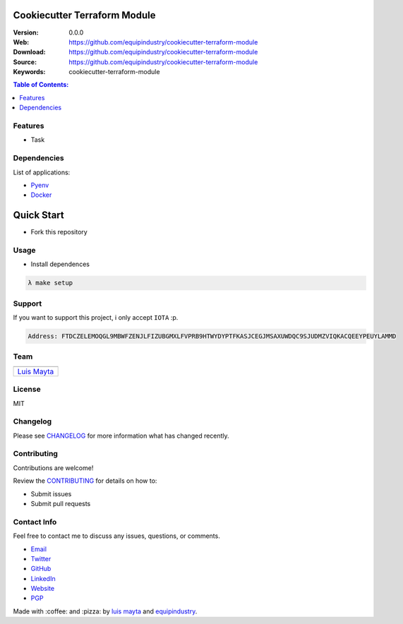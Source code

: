 Cookiecutter Terraform Module
=============================

|Build Status| |GitHub issues| |GitHub license|

:Version: 0.0.0
:Web: https://github.com/equipindustry/cookiecutter-terraform-module
:Download: https://github.com/equipindustry/cookiecutter-terraform-module
:Source: https://github.com/equipindustry/cookiecutter-terraform-module
:Keywords: cookiecutter-terraform-module

.. contents:: Table of Contents:
    :local:

Features
--------

* Task

Dependencies
------------

List of applications:

- `Pyenv`_
- `Docker`_

Quick Start
===========

- Fork this repository

Usage
-----

- Install dependences

.. code-block:: bash

    λ make setup

Support
-------

If you want to support this project, i only accept ``IOTA`` :p.

.. code-block:: bash

    Address: FTDCZELEMOQGL9MBWFZENJLFIZUBGMXLFVPRB9HTWYDYPTFKASJCEGJMSAXUWDQC9SJUDMZVIQKACQEEYPEUYLAMMD


Team
----

+---------------+
| |Luis Mayta|  |
+---------------+
| `Luis Mayta`_ |
+---------------+

License
-------

MIT

Changelog
---------

Please see `CHANGELOG`_ for more information what
has changed recently.

Contributing
------------

Contributions are welcome!

Review the `CONTRIBUTING`_ for details on how to:

* Submit issues
* Submit pull requests

Contact Info
------------

Feel free to contact me to discuss any issues, questions, or comments.

* `Email`_
* `Twitter`_
* `GitHub`_
* `LinkedIn`_
* `Website`_
* `PGP`_

|linkedin| |beacon| |made|

Made with :coffee: and :pizza: by `luis mayta`_ and `equipindustry`_.

.. Links
.. _`changelog`: CHANGELOG.rst
.. _`contributors`: docs/source/AUTHORS.rst
.. _`contributing`: docs/source/CONTRIBUTING.rst

.. _`equipindustry`: https://github.com/equipindustry
.. _`luis mayta`: https://github.com/luismayta


.. _`Github`: https://github.com/luismayta
.. _`Linkedin`: https://www.linkedin.com/in/luismayta
.. _`Email`: slovacus@gmail.com
    :target: mailto:slovacus@gmail.com
.. _`Twitter`: https://twitter.com/slovacus
.. _`Website`: http://luismayta.github.io
.. _`PGP`: https://keybase.io/luismayta/pgp_keys.asc

.. |Build Status| image:: https://travis-ci.org/equipindustry/cookiecutter-terraform-module.svg
    :target: https://travis-ci.org/equipindustry/cookiecutter-terraform-module
.. |GitHub issues| image:: https://img.shields.io/github/issues/equipindustry/cookiecutter-terraform-module.svg
    :target: https://github.com/equipindustry/cookiecutter-terraform-module/issues
.. |GitHub license| image:: https://img.shields.io/github/license/mashape/apistatus.svg?style=flat-square
    :target: LICENSE

.. Team:

.. |Luis Mayta| image:: https://github.com/luismayta.png?size=100
    :target: https://github.com/luismayta

.. Footer:

.. |linkedin| image:: http://www.linkedin.com/img/webpromo/btn_liprofile_blue_80x15.png
    :target: http://pe.linkedin.com/in/luismayta
.. |beacon| image:: https://ga-beacon.appspot.com/UA-65019326-1/github.com/equipindustry/cookiecutter-terraform-module/readme
    :target: https://github.com/equipindustry/cookiecutter-terraform-module
.. |made| image:: https://img.shields.io/badge/Made%20with-Python-1f425f.svg
    :target: http://www.python.org

.. Dependences:

.. _Pyenv: https://github.com/pyenv/pyenv
.. _Docker: https://www.docker.com/